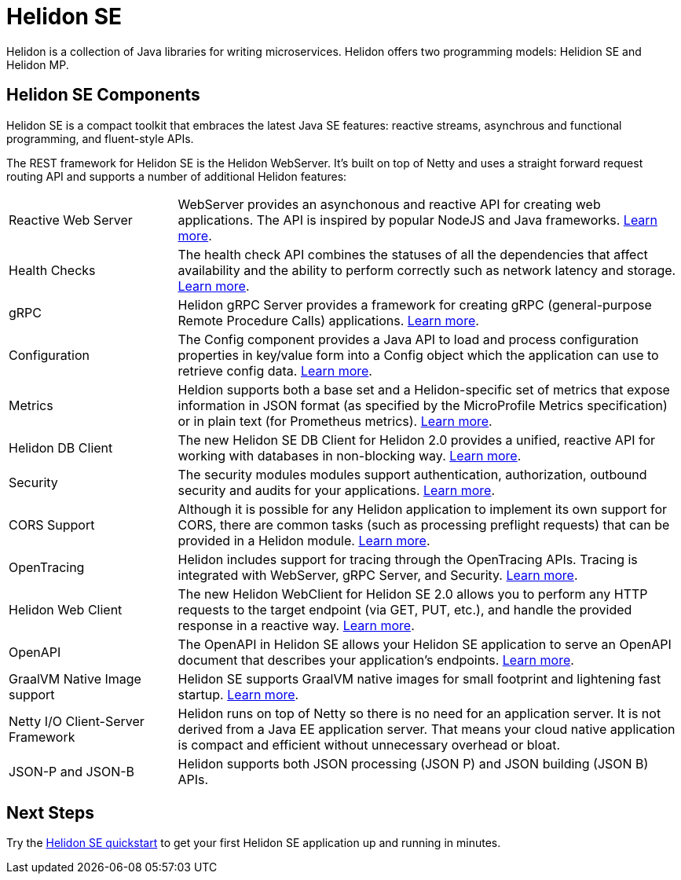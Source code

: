 ///////////////////////////////////////////////////////////////////////////////

    Copyright (c) 2019, 2020 Oracle and/or its affiliates.

    Licensed under the Apache License, Version 2.0 (the "License");
    you may not use this file except in compliance with the License.
    You may obtain a copy of the License at

        http://www.apache.org/licenses/LICENSE-2.0

    Unless required by applicable law or agreed to in writing, software
    distributed under the License is distributed on an "AS IS" BASIS,
    WITHOUT WARRANTIES OR CONDITIONS OF ANY KIND, either express or implied.
    See the License for the specific language governing permissions and
    limitations under the License.

///////////////////////////////////////////////////////////////////////////////

= Helidon SE
:description: Helidon SE Introduction
:keywords: helidon, java, microservices, microprofile
:pagename: about-helidon-SE
:description: Helidon SE introduction
:keywords: helidon, java, SE, microservices, Netty

Helidon is a collection of Java libraries for writing microservices. Helidon
offers two programming models: Helidion SE and Helidon MP.

== Helidon SE Components

Helidon SE is a compact toolkit that embraces the latest Java SE features:
reactive streams, asynchrous and functional programming, and fluent-style
APIs.

The REST framework for Helidon SE is the Helidon WebServer. It's built on top
of Netty and uses a straight forward request routing API and supports a
number of additional Helidon features:

[cols="2,6"]
|====================
| Reactive Web Server |  WebServer provides an asynchonous and reactive API for creating web applications. The API is inspired by popular NodeJS and Java frameworks.
<<se/webserver/01_introduction.adoc, Learn more>>.
| Health Checks |  The health check API combines the statuses of all the dependencies that affect availability and the ability to perform correctly such as network latency and storage. <<se/health/01_health.adoc, Learn more>>.
| gRPC |  Helidon gRPC Server provides a framework for creating gRPC (general-purpose Remote Procedure Calls) applications.
<<se/grpc/01_introduction.adoc, Learn more>>. 
|Configuration  | The Config component provides a Java API to load and process configuration properties in key/value form into a Config object which the application can use to retrieve config data.
<<se/config/introduction.adoc, Learn more>>. 
| Metrics |  Heldion supports both a base set and a Helidon-specific set of metrics that expose information in JSON format (as specified by the MicroProfile Metrics specification) or in plain text (for Prometheus metrics). 
<<se/metrics/01_metrics.adoc, Learn more>>.
| Helidon DB Client |  The new Helidon SE DB Client for Helidon 2.0 provides a unified, reactive API for working with databases in non-blocking way. 
<<se/dbclient/01_introduction.adoc, Learn more>>.
| Security |  The security modules modules support authentication, authorization, outbound security and audits for your applications.
<<se/security/01_introduction.adoc, Learn more>>.
|  CORS Support|  Although it is possible for any Helidon application to implement its own support for CORS, there are common tasks (such as processing preflight requests) that can be provided in a Helidon module. <<se/cors/01_introduction.adoc, Learn more>>. 

| OpenTracing |  Helidon includes support for tracing through the OpenTracing APIs. Tracing is integrated with WebServer, gRPC Server, and Security.
<<se/tracing/01_tracing.adoc, Learn more>>.
| Helidon Web Client |  The new Helidon WebClient for Helidon SE 2.0 allows you to perform any HTTP requests to the target endpoint (via GET, PUT, etc.), and handle the provided response in a reactive way.
<<se/webclient/01_introduction.adoc, Learn more>>.
|OpenAPI  |  The OpenAPI in Helidon SE allows your Helidon SE application to serve an OpenAPI document that describes your application’s endpoints.
<<se/openapi/01_openapi.adoc, Learn more>>.
| GraalVM Native Image support |  Helidon SE supports GraalVM native images for small footprint and lightening fast startup. <<se/guides/36_graalnative.adoc,Learn more>>.
| Netty I/O Client-Server Framework |  Helidon runs on top of Netty so there is no need for an application server.
It is not derived from a Java EE
application server. That means your cloud native application is compact
and efficient without unnecessary overhead or bloat.
|JSON-P and JSON-B  |  Helidon supports both JSON processing (JSON P) and JSON building (JSON B) APIs.

|====================

== Next Steps

Try the <<se/guides/02_quickstart.adoc,Helidon SE quickstart>> to get your
first Helidon SE application up and running in minutes.
